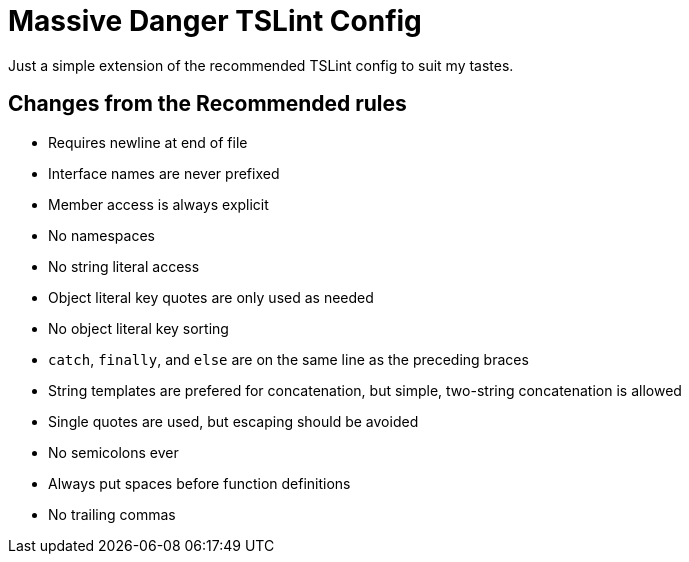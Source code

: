 = Massive Danger TSLint Config

Just a simple extension of the recommended TSLint config to suit my tastes.

== Changes from the Recommended rules

* Requires newline at end of file
* Interface names are never prefixed
* Member access is always explicit
* No namespaces
* No string literal access
* Object literal key quotes are only used as needed
* No object literal key sorting
* `catch`, `finally`, and `else` are on the same line as the preceding braces
* String templates are prefered for concatenation, but simple, two-string concatenation is allowed
* Single quotes are used, but escaping should be avoided
* No semicolons ever
* Always put spaces before function definitions
* No trailing commas
